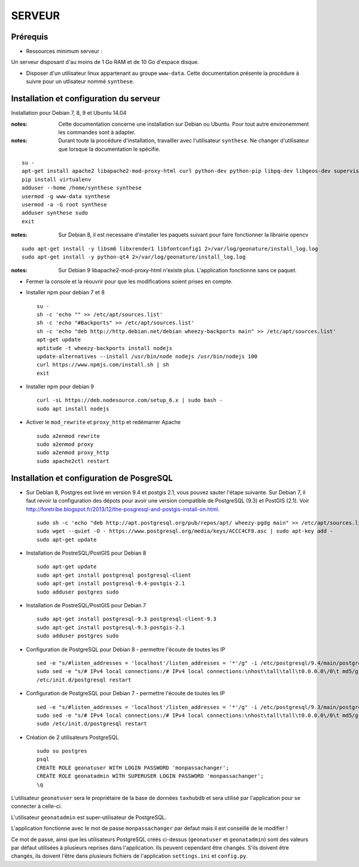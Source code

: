 =======
SERVEUR
=======


Prérequis
=========

* Ressources minimum serveur :

Un serveur disposant d'au moins de 1 Go RAM et de 10 Go d'espace disque.


* Disposer d'un utilisateur linux appartenant au groupe ``www-data``. Cette documentation présente la procédure à suivre pour un utlisateur nommé ``synthese``.



Installation et configuration du serveur
========================================

Installation pour Debian 7, 8, 9 et Ubuntu 14.04

:notes:

    Cette documentation concerne une installation sur Debian ou Ubuntu. Pour tout autre environemment les commandes sont à adapter.

:notes:

    Durant toute la procédure d'installation, travailler avec l'utilisateur ``synthese``. Ne changer d'utilisateur que lorsque la documentation le spécifie.

::

    su - 
    apt-get install apache2 libapache2-mod-proxy-html curl python-dev python-pip libpq-dev libgeos-dev supervisor
    pip install virtualenv
    adduser --home /home/synthese synthese
    usermod -g www-data synthese
    usermod -a -G root synthese
    adduser synthese sudo
    exit
 
    

:notes:
    
    Sur Debian 8, il est necessaire d'installer les paquets suivant pour faire fonctionner la librairie opencv
    
::

    sudo apt-get install -y libsm6 libxrender1 libfontconfig1 2>/var/log/geonature/install_log.log 
    sudo apt-get install -y python-qt4 2>/var/log/geonature/install_log.log



:notes:

    Sur Debian 9 libapache2-mod-proxy-html n'existe plus. L'application fonctionne sans ce paquet.

    
* Fermer la console et la réouvrir pour que les modifications soient prises en compte.

* Installer npm pour debian 7 et 8


  ::  
        
        su -
        sh -c 'echo "" >> /etc/apt/sources.list'
        sh -c 'echo "#Backports" >> /etc/apt/sources.list'
        sh -c 'echo "deb http://http.debian.net/debian wheezy-backports main" >> /etc/apt/sources.list'
        apt-get update
        aptitude -t wheezy-backports install nodejs
        update-alternatives --install /usr/bin/node nodejs /usr/bin/nodejs 100
        curl https://www.npmjs.com/install.sh | sh
        exit



* Installer npm pour debian 9


  ::  
        
        curl -sL https://deb.nodesource.com/setup_6.x | sudo bash -
        sudo apt install nodejs
        

* Activer le ``mod_rewrite`` et ``proxy_http`` et redémarrer Apache

  ::  
        
        sudo a2enmod rewrite
        sudo a2enmod proxy
        sudo a2enmod proxy_http
        sudo apache2ctl restart
     

Installation et configuration de PosgreSQL
==========================================

* Sur Debian 8, Postgres est livré en version 9.4 et postgis 2.1, vous pouvez sauter l'étape suivante. Sur Debian 7, il faut revoir la configuration des dépots pour avoir une version compatible de PostgreSQL (9.3) et PostGIS (2.1). Voir http://foretribe.blogspot.fr/2013/12/the-posgresql-and-postgis-install-on.html.

  ::  
        
        sudo sh -c 'echo "deb http://apt.postgresql.org/pub/repos/apt/ wheezy-pgdg main" >> /etc/apt/sources.list'
        sudo wget --quiet -O - https://www.postgresql.org/media/keys/ACCC4CF8.asc | sudo apt-key add -
        sudo apt-get update
 
* Installation de PostreSQL/PostGIS pour Debian 8

  ::  
        
        sudo apt-get update
        sudo apt-get install postgresql postgresql-client
        sudo apt-get install postgresql-9.4-postgis-2.1
        sudo adduser postgres sudo
        
* Installation de PostreSQL/PostGIS pour Debian 7

  ::  
        
        sudo apt-get install postgresql-9.3 postgresql-client-9.3
        sudo apt-get install postgresql-9.3-postgis-2.1
        sudo adduser postgres sudo
        
* Configuration de PostgreSQL pour Debian 8 - permettre l'écoute de toutes les IP

  ::  
        
        sed -e "s/#listen_addresses = 'localhost'/listen_addresses = '*'/g" -i /etc/postgresql/9.4/main/postgresql.conf
        sudo sed -e "s/# IPv4 local connections:/# IPv4 local connections:\nhost\tall\tall\t0.0.0.0\/0\t md5/g" -i /etc/postgresql/9.4/main/pg_hba.conf
        /etc/init.d/postgresql restart
        
* Configuration de PostgreSQL pour Debian 7 - permettre l'écoute de toutes les IP

  ::  
        
        sed -e "s/#listen_addresses = 'localhost'/listen_addresses = '*'/g" -i /etc/postgresql/9.3/main/postgresql.conf
        sudo sed -e "s/# IPv4 local connections:/# IPv4 local connections:\nhost\tall\tall\t0.0.0.0\/0\t md5/g" -i /etc/postgresql/9.3/main/pg_hba.conf
        sudo /etc/init.d/postgresql restart

* Création de 2 utilisateurs PostgreSQL

  ::  
        
        sudo su postgres
        psql
        CREATE ROLE geonatuser WITH LOGIN PASSWORD 'monpassachanger';
        CREATE ROLE geonatadmin WITH SUPERUSER LOGIN PASSWORD 'monpassachanger';
        \q
        
L'utilisateur ``geonatuser`` sera le propriétaire de la base de données ``taxhubdb`` et sera utilisé par l'application pour se connecter à celle-ci.

L'utilisateur ``geonatadmin`` est super-utilisateur de PostgreSQL.

L'application fonctionne avec le mot de passe ``monpassachanger`` par defaut mais il est conseillé de le modifier !

Ce mot de passe, ainsi que les utilisateurs PostgreSQL créés ci-dessus (``geonatuser`` et ``geonatadmin``) sont des valeurs par défaut utilisées à plusieurs reprises dans l'application. Ils peuvent cependant être changés. S'ils doivent être changés, ils doivent l'être dans plusieurs fichiers de l'application ``settings.ini`` et ``config.py``.
